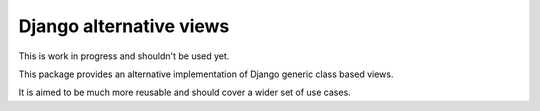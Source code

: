 Django alternative views
========================

This is work in progress and shouldn't be used yet.

This package provides an alternative implementation of Django generic
class based views.

It is aimed to be much more reusable and should cover a wider set of use
cases.
